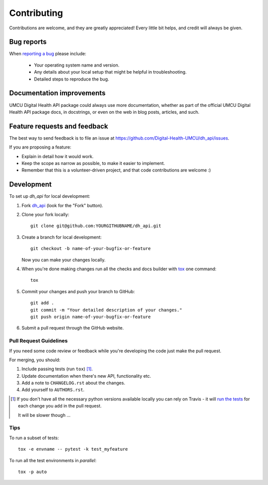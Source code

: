 ============
Contributing
============

Contributions are welcome, and they are greatly appreciated! Every
little bit helps, and credit will always be given.

Bug reports
===========

When `reporting a bug <https://github.com/Digital-Health-UMCU/dh_api/issues>`_ please include:

    * Your operating system name and version.
    * Any details about your local setup that might be helpful in troubleshooting.
    * Detailed steps to reproduce the bug.

Documentation improvements
==========================

UMCU Digital Health API package could always use more documentation, whether as part of the
official UMCU Digital Health API package docs, in docstrings, or even on the web in blog posts,
articles, and such.

Feature requests and feedback
=============================

The best way to send feedback is to file an issue at https://github.com/Digital-Health-UMCU/dh_api/issues.

If you are proposing a feature:

* Explain in detail how it would work.
* Keep the scope as narrow as possible, to make it easier to implement.
* Remember that this is a volunteer-driven project, and that code contributions are welcome :)

Development
===========

To set up `dh_api` for local development:

1. Fork `dh_api <https://github.com/Digital-Health-UMCU/dh_api>`_
   (look for the "Fork" button).
2. Clone your fork locally::

    git clone git@github.com:YOURGITHUBNAME/dh_api.git

3. Create a branch for local development::

    git checkout -b name-of-your-bugfix-or-feature

   Now you can make your changes locally.

4. When you're done making changes run all the checks and docs builder with `tox <https://tox.readthedocs.io/en/latest/install.html>`_ one command::

    tox

5. Commit your changes and push your branch to GitHub::

    git add .
    git commit -m "Your detailed description of your changes."
    git push origin name-of-your-bugfix-or-feature

6. Submit a pull request through the GitHub website.

Pull Request Guidelines
-----------------------

If you need some code review or feedback while you're developing the code just make the pull request.

For merging, you should:

1. Include passing tests (run ``tox``) [1]_.
2. Update documentation when there's new API, functionality etc.
3. Add a note to ``CHANGELOG.rst`` about the changes.
4. Add yourself to ``AUTHORS.rst``.

.. [1] If you don't have all the necessary python versions available locally you can rely on Travis - it will
       `run the tests <https://travis-ci.com/github/Digital-Health-UMCU/dh_api/pull_requests>`_
       for each change you add in the pull request.

       It will be slower though ...

Tips
----

To run a subset of tests::

    tox -e envname -- pytest -k test_myfeature

To run all the test environments in *parallel*::

    tox -p auto
